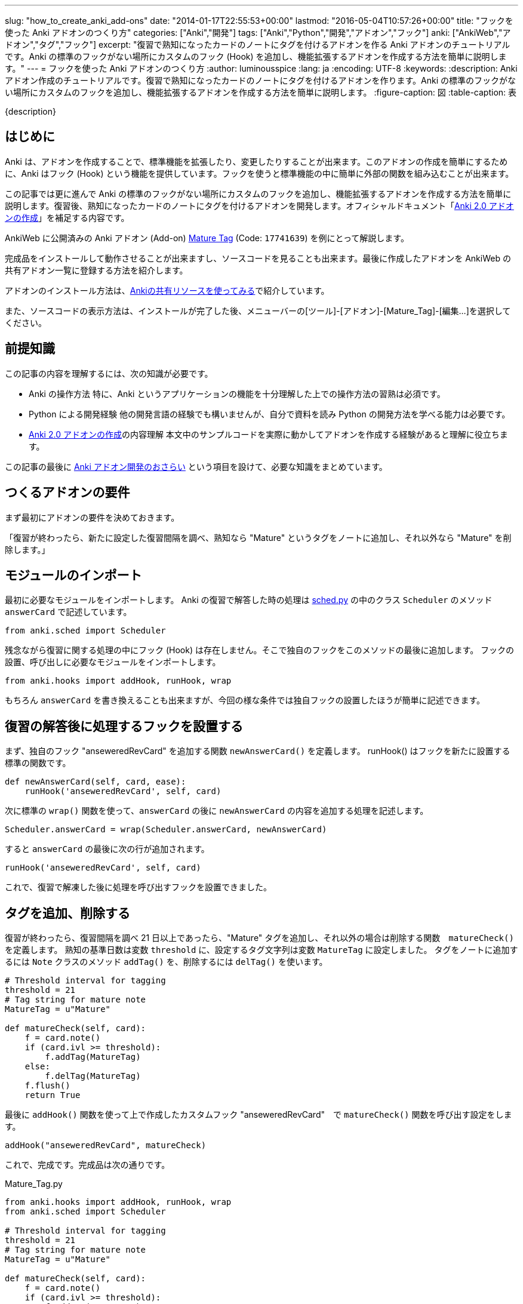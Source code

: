 ---
slug: "how_to_create_anki_add-ons"
date: "2014-01-17T22:55:53+00:00"
lastmod: "2016-05-04T10:57:26+00:00"
title: "フックを使った Anki アドオンのつくり方"
categories: ["Anki","開発"]
tags: ["Anki","Python","開発","アドオン","フック"]
anki: ["AnkiWeb","アドオン","タグ","フック"]
excerpt: "復習で熟知になったカードのノートにタグを付けるアドオンを作る Anki アドオンのチュートリアルです。Anki の標準のフックがない場所にカスタムのフック (Hook) を追加し、機能拡張するアドオンを作成する方法を簡単に説明します。"
---
= フックを使った Anki アドオンのつくり方
:author: luminousspice
:lang: ja
:encoding: UTF-8
:keywords:
:description: Anki アドオン作成のチュートリアルです。復習で熟知になったカードのノートにタグを付けるアドオンを作ります。Anki の標準のフックがない場所にカスタムのフックを追加し、機能拡張するアドオンを作成する方法を簡単に説明します。
:figure-caption: 図
:table-caption: 表

////
http://rightstuff.luminousspice.com/how_to_create_anki_add-ons/
////

{description}

== はじめに

Anki は、アドオンを作成することで、標準機能を拡張したり、変更したりすることが出来ます。このアドオンの作成を簡単にするために、Anki はフック (Hook) という機能を提供しています。フックを使うと標準機能の中に簡単に外部の関数を組み込むことが出来ます。

この記事では更に進んで Anki の標準のフックがない場所にカスタムのフックを追加し、機能拡張するアドオンを作成する方法を簡単に説明します。復習後、熟知になったカードのノートにタグを付けるアドオンを開発します。オフィシャルドキュメント「link:/anki2addons/[Anki 2.0 アドオンの作成]」を補足する内容です。

AnkiWeb に公開済みの Аnki アドオン (Add-on) link:https://ankiweb.net/shared/info/17741639[Mature Tag] (Code: `17741639`) を例にとって解説します。

完成品をインストールして動作させることが出来ますし、ソースコードを見ることも出来ます。最後に作成したアドオンを AnkiWeb の共有アドオン一覧に登録する方法を紹介します。

アドオンのインストール方法は、link:/how-to-use-shared-resources/[Ankiの共有リソースを使ってみる]で紹介しています。

また、ソースコードの表示方法は、インストールが完了した後、メニューバーの[ツール]-[アドオン]-[Mature_Tag]-[編集...]を選択してください。


== 前提知識

この記事の内容を理解するには、次の知識が必要です。

* Anki の操作方法
特に、Anki というアプリケーションの機能を十分理解した上での操作方法の習熟は必須です。

* Python による開発経験
他の開発言語の経験でも構いませんが、自分で資料を読み Python の開発方法を学べる能力は必要です。

* link:/anki2addons/[Anki 2.0 アドオンの作成]の内容理解
本文中のサンプルコードを実際に動かしてアドオンを作成する経験があると理解に役立ちます。

この記事の最後に link:/how_to_create_anki_add-ons/#review[Anki アドオン開発のおさらい] という項目を設けて、必要な知識をまとめています。

== つくるアドオンの要件

まず最初にアドオンの要件を決めておきます。

「復習が終わったら、新たに設定した復習間隔を調べ、熟知なら "Mature" というタグをノートに追加し、それ以外なら  "Mature" を削除します。」

== モジュールのインポート

最初に必要なモジュールをインポートします。
Anki の復習で解答した時の処理は link:https://github.com/dae/anki/blob/master/anki/sched.py[sched.py] の中のクラス `Scheduler` のメソッド `answerCard` で記述しています。

[source,python]
-----
from anki.sched import Scheduler
-----

残念ながら復習に関する処理の中にフック (Hook) は存在しません。そこで独自のフックをこのメソッドの最後に追加します。
フックの設置、呼び出しに必要なモジュールをインポートします。

[source,python]
-----
from anki.hooks import addHook, runHook, wrap
-----

もちろん `answerCard` を書き換えることも出来ますが、今回の様な条件では独自フックの設置したほうが簡単に記述できます。

== 復習の解答後に処理するフックを設置する
((("フックの設置",sortas="フックノセッチ")))

まず、独自のフック "anseweredRevCard" を追加する関数 `newAnswerCard()` を定義します。
runHook() はフックを新たに設置する標準の関数です。

[source,python]
-----
def newAnswerCard(self, card, ease):
    runHook('anseweredRevCard', self, card)
-----

次に標準の `wrap()` 関数を使って、`answerCard` の後に `newAnswerCard` の内容を追加する処理を記述します。

[source,python]
-----
Scheduler.answerCard = wrap(Scheduler.answerCard, newAnswerCard)
-----

すると `answerCard` の最後に次の行が追加されます。

[source,python]
-----
runHook('anseweredRevCard', self, card)
-----

これで、復習で解凍した後に処理を呼び出すフックを設置できました。

== タグを追加、削除する

復習が終わったら、復習間隔を調べ 21 日以上であったら、"Mature" タグを追加し、それ以外の場合は削除する関数　`matureCheck()` を定義します。
熟知の基準日数は変数 `threshold` に、設定するタグ文字列は変数 `MatureTag` に設定しました。
タグをノートに追加するには `Note` クラスのメソッド `addTag()` を、削除するには `delTag()` を使います。

[source,python]
-----
# Threshold interval for tagging
threshold = 21
# Tag string for mature note
MatureTag = u"Mature"

def matureCheck(self, card):
    f = card.note()
    if (card.ivl >= threshold):
        f.addTag(MatureTag)
    else:
        f.delTag(MatureTag)
    f.flush()
    return True
-----

最後に `addHook()` 関数を使って上で作成したカスタムフック "anseweredRevCard"　で `matureCheck()` 関数を呼び出す設定をします。

[source,python]
-----
addHook("anseweredRevCard", matureCheck)
-----

これで、完成です。完成品は次の通りです。

.Mature_Tag.py
[source,python]
-----
from anki.hooks import addHook, runHook, wrap
from anki.sched import Scheduler

# Threshold interval for tagging
threshold = 21
# Tag string for mature note
MatureTag = u"Mature"

def matureCheck(self, card):
    f = card.note()
    if (card.ivl >= threshold):
        f.addTag(MatureTag)
    else:
        f.delTag(MatureTag)
    f.flush()
    return True

def newAnswerCard(self, card, ease):
    runHook('anseweredRevCard', self, card)

Scheduler.answerCard = wrap(Scheduler.answerCard, newAnswerCard)

addHook("anseweredRevCard", matureCheck)
-----

== もっとかんたんに書く

実は、フックを設置せずに記述を簡略化できます。メソッドを上書きする方法です。
`wrap()` 関数で直接 `matureCheck` を指定します。

.変更点　(- で始まる行を削除、+ で始まる行を追加)
[source,python]
-----
- def newAnswerCard(self, card, ease):
-    runHook('anseweredRevCard', self, card)

- Scheduler.answerCard = wrap(Scheduler.answerCard, newAnswerCard)
+ Scheduler.answerCard = wrap(Scheduler.answerCard, matureCheck)

- addHook("anseweredRevCard", matureCheck)
-----



この場合は、フックを使わないので、他の関数も追加で呼び出すような追加拡張は出来ません。

== ファイルの配置

完成したファイル Mature_Tag.py を動作させるには、`Documents/Anki/addons` フォルダの中に保存します。Anki を再起動すると、この Python スクリプトファイルを読み込みます。

アドオンが読み込まれるとメニューバーに [ツール]-[アドオン]-[Mature_Tag] という項目が追加されます。

== AnkiWeb の共有アドオン一覧に登録する

作成したアドオンを AnkiWeb に公開して、アドオン一覧に登録する方法を紹介します。
まず、link:https://ankiweb.net/shared/addons/[共有アドオン一覧]を開き、AnkiWeb にサインインします。

.共有アドオン一覧
image::/images/anki_addon_tutorial_1.png["アドオン一覧",width="60%"]

登録フォームは画面右上の [Upload Add-on] ボタンをクリックすると表示します。

.アドオン登録フォーム
image::/images/anki_addon_tutorial_2.png["登録フォーム",width="60%"]

このフォームでは次のように項目入力します。

* *Title:* アドオンの名前を入力します。アドオン一覧に表示する名前にになります。
* *File:* 登録したいアドオンの Python スクリプトを選択します。今回の例では `Mature_Tag.py` です。
* *Description* アドオンユーザーのためにアドオンの機能や使い方の説明を入力します。

入力が済んだら [Upload] を押すと登録できます。特に AnkiWeb に障害がなければ即座に公開されます。
登録したアドオンのページに移動します。

公開したアドオンのページの下にある [Update] ボタンを押すと登録内容の編集ができ、[Remove] ボタンを押すとアドオンを削除することができます。

.アドオンページ 編集、削除ボタン
image::/images/anki_addon_tutorial_3.png["アドオンページ 編集、削除ボタン"]


== まとめ

「Anki 2.0 アドオンの作成」で説明しているとおり、Anki が標準で用意しているフックを利用すると Anki の機能の修正や追加が簡単になります。フックが用意されていない箇所にも、この記事で紹介した方法で自分でカスタムのフックを自由に追加することができます。フックの使い方になれると Anki アドオン作成するを能力が向上し、Anki 自身の機能についても理解を深めることができます。

[[review]]
== 遺補: Anki アドオン開発のおさらい

Anki のアドオンは、Python スクリプトで記述し、`Documents/Anki/addons` フォルダの中に保存します。
Anki に Python インタープリタが含まれているため、アドオンの開発に Python のインストールは必要ありません。

Anki は起動時に `addons` フォルダの中の `.py` ファイルを読み込みます。
従って、新たにアドオンファイルを追加した場合、再起動して初めて機能するようになります。
なお、シフトキーを押したまま Anki を起動すると、アドオンファイルの読み込みは行いません。

Anki には、WordPress のようにフック (Hook) という機能を提供していて、標準機能を拡張したり、変更したりするアドオン開発が容易に出来ます。Anki 自身もたくさんのフックを利用しています。

アドオンをつくるために Anki が用意している関数は次の通りです。

.アドオン開発用関数
[frame="topbot",grid="rows",cols="1,4",options="header"]
|=====
|関数名|説明
|runHook|フックを実行する。値は返さない。
|runFilter|フィルターを実行し値を返す。
|addHook|フックを追加する。
|remHook|フックを削除する。
|wrap|既存の関数を上書きする。第3引数でオリジナルの関数の位置を指定。既定はオリジナルの後にカスタム関数を実行する。
|=====


フックを見つけるには、Anki のソースコードを　"runHook"、"runFilter" で検索します。Anki 2.0.36 現在 49 のフックが存在します。

フックの使い方を詳しく知るには、link:/anki2addons/[Anki 2.0 アドオンの作成]、および link:https://github.com/dae/anki/blob/master/anki/hooks.py[anki/hooks.py] をお読みください。

== 更新情報

2014/01/17: 初出 +
2016/05/04: 更新: サンプルファイルの保存場所を変更 +
